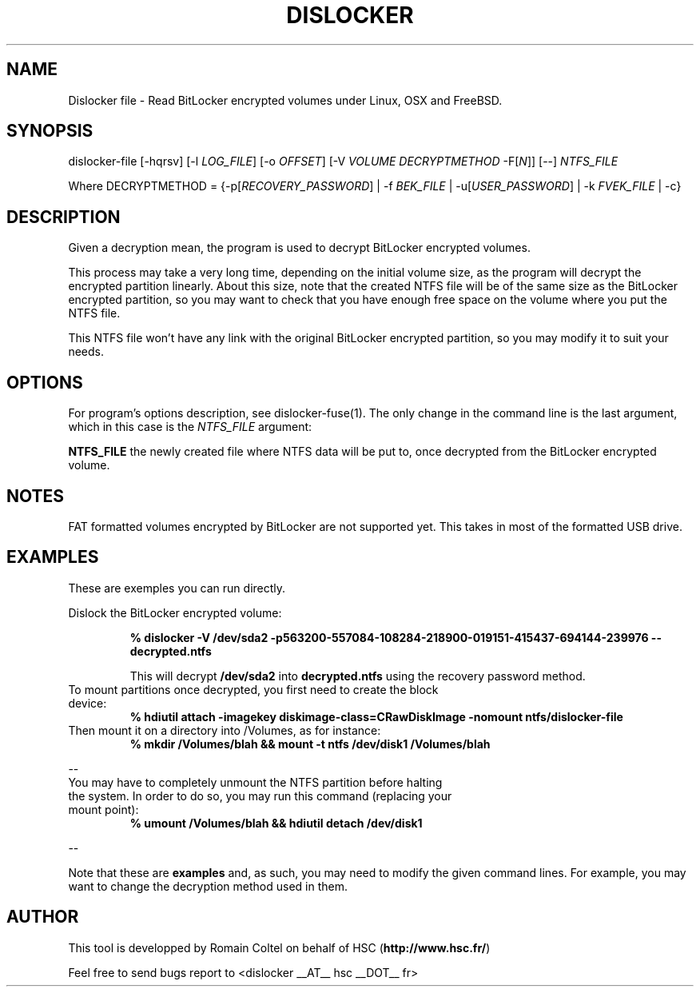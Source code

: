 .\"
.\"
.TH DISLOCKER 1 2011-09-07 "Linux" "DISLOCKER"
.SH NAME
Dislocker file - Read BitLocker encrypted volumes under Linux, OSX and FreeBSD.
.SH SYNOPSIS
dislocker-file [-hqrsv] [-l \fILOG_FILE\fR] [-o \fIOFFSET\fR] [-V \fIVOLUME\fR \fIDECRYPTMETHOD\fR -F[\fIN\fR]] [--] \fINTFS_FILE\fR

Where DECRYPTMETHOD = {-p[\fIRECOVERY_PASSWORD\fR] | -f \fIBEK_FILE\fR | -u[\fIUSER_PASSWORD\fR] | -k \fIFVEK_FILE\fR | -c}
.SH DESCRIPTION
Given a decryption mean, the program is used to decrypt BitLocker encrypted volumes.

This process may take a very long time, depending on the initial volume size, as the program will decrypt the encrypted partition linearly. About this size, note that the created NTFS file will be of the same size as the BitLocker encrypted partition, so you may want to check that you have enough free space on the volume where you put the NTFS file.

This NTFS file won't have any link with the original BitLocker encrypted partition, so you may modify it to suit your needs.
.SH OPTIONS
For program's options description, see dislocker-fuse(1). The only change in the command line is the last argument, which in this case is the \fINTFS_FILE\fR argument:
.PP
.TB
.B NTFS_FILE
the newly created file where NTFS data will be put to, once decrypted from the BitLocker encrypted volume.
.SH NOTES
FAT formatted volumes encrypted by BitLocker are not supported yet.
This takes in most of the formatted USB drive.
.SH EXAMPLES
These are exemples you can run directly.

Dislock the BitLocker encrypted volume:
.IP
.B % dislocker -V /dev/sda2 -p563200-557084-108284-218900-019151-415437-694144-239976 -- decrypted.ntfs
.IP
This will decrypt \fB/dev/sda2\fR into \fBdecrypted.ntfs\fR using the recovery password method.
.TP
To mount partitions once decrypted, you first need to create the block device:
.B % hdiutil attach -imagekey diskimage-class=CRawDiskImage -nomount ntfs/dislocker-file
.TP
Then mount it on a directory into /Volumes, as for instance:
.B % mkdir /Volumes/blah && mount -t ntfs /dev/disk1 /Volumes/blah
.P
--
.TP
You may have to completely unmount the NTFS partition before halting the system. In order to do so, you may run this command (replacing your mount point):
.B % umount /Volumes/blah && hdiutil detach /dev/disk1
.P
--

Note that these are \fBexamples\fR and, as such, you may need to modify the given command lines. For example, you may want to change the decryption method used in them.
.SH AUTHOR
This tool is developped by Romain Coltel on behalf of HSC (\fBhttp://www.hsc.fr/\fR)
.PP
Feel free to send bugs report to <dislocker __AT__ hsc __DOT__ fr>